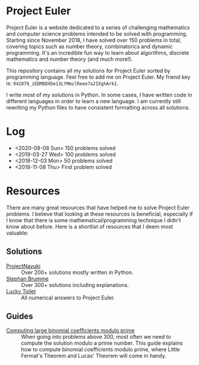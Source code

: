 * Project Euler
#+html: <img src="https://projecteuler.net/profile/leonlan.png">
Project Euler is a website dedicated to a series of challenging mathematics and computer science problems intended to be solved with programming. Starting since November 2018, I have solved over 150 problems in total, covering topics such as number theory, combinatorics and dynamic programming. It's an incredible fun way to learn about algorithms, discrete mathematics and number theory (and much more!).

This repository contains all my solutions for Project Euler sorted by programming language. Feel free to add me on Project Euler. My friend key is: ~942079_iEDMDDXDe13LYMmzlReee7a2IXghArkI~.

I write most of my solutions in Python. In some cases, I have written code in different languages in order to learn a new language. I am currently still rewriting my Python files to have consistent formatting across all solutions.


* Log
- <2020-08-08 Sun> 150 problems solved
- <2019-03-27 Wed> 100 problems solved
- <2018-12-03 Mon> 50 problems solved
- <2018-11-08 Thu> First problem solved


* Resources
There are many great resources that have helped me to solve Project Euler problems. I believe that looking at these resources is beneficial, especially if I know that there is some mathematical/programming technique I didn't know about before. Here is a shortlist of resources that I deem most valuable:
** Solutions
- [[https://www.nayuki.io/page/project-euler-solutions][ProjectNayuki]] :: Over 200+ solutions mostly written in Python.
- [[https://euler.stephan-brumme.com/][Stephan Brumme]] :: Over 300+ solutions including explanations.
- [[https://github.com/luckytoilet/projecteuler-solutions][Lucky Toilet]] :: All numerical answers to Project Euler.
** Guides
- [[https://fishi.devtail.io/weblog/2015/06/25/computing-large-binomial-coefficients-modulo-prime-non-prime/][Computing large binomial coefficients modulo prime]] :: When going into problems above 300, most often we need to compute the solution modulo a prime number. This guide explains how to compute binomial coefficients modulo prime, where Little Fermat's Theorem and Lucas' Theorem will come in handy.
